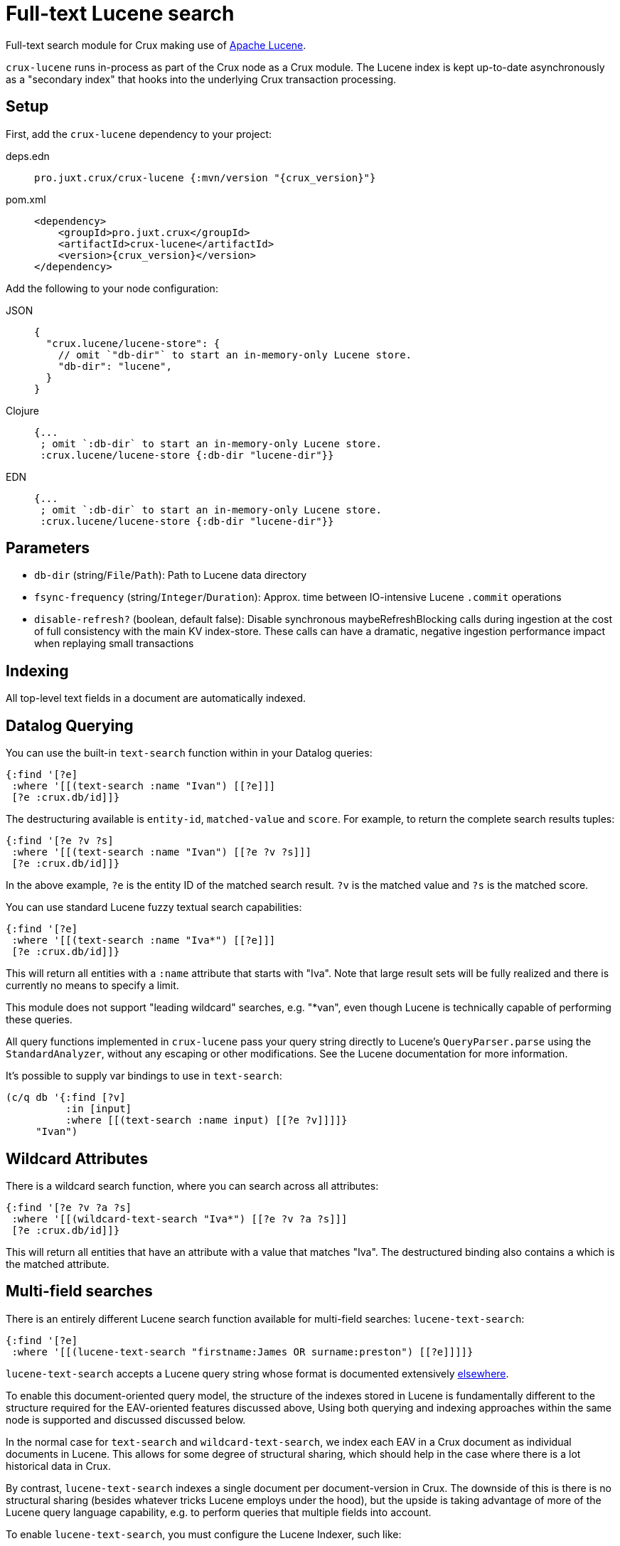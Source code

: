 = Full-text Lucene search

Full-text search module for Crux making use of https://lucene.apache.org/[Apache
Lucene].

`crux-lucene` runs in-process as part of the Crux node as a Crux module.
The Lucene index is kept up-to-date asynchronously as a "secondary index" that hooks into the underlying Crux transaction processing.

== Setup

First, add the `crux-lucene` dependency to your project:

[tabs]
====
deps.edn::
+
[source,clojure, subs=attributes+]
----
pro.juxt.crux/crux-lucene {:mvn/version "{crux_version}"}
----

pom.xml::
+
[source,xml, subs=attributes+]
----
<dependency>
    <groupId>pro.juxt.crux</groupId>
    <artifactId>crux-lucene</artifactId>
    <version>{crux_version}</version>
</dependency>
----
====


Add the following to your node configuration:

[tabs]
====
JSON::
+
[source,json]
----
{
  "crux.lucene/lucene-store": {
    // omit `"db-dir"` to start an in-memory-only Lucene store.
    "db-dir": "lucene",
  }
}
----

Clojure::
+
[source,clojure]
----
{...
 ; omit `:db-dir` to start an in-memory-only Lucene store.
 :crux.lucene/lucene-store {:db-dir "lucene-dir"}}
----

EDN::
+
[source,clojure]
----
{...
 ; omit `:db-dir` to start an in-memory-only Lucene store.
 :crux.lucene/lucene-store {:db-dir "lucene-dir"}}
----
====

== Parameters

* `db-dir` (string/`File`/`Path`): Path to Lucene data directory
* `fsync-frequency` (string/`Integer`/`Duration`): Approx. time between IO-intensive Lucene `.commit` operations
* `disable-refresh?` (boolean, default false): Disable synchronous maybeRefreshBlocking calls during ingestion at the cost of full consistency with the main KV index-store. These calls can have a dramatic, negative ingestion performance impact when replaying small transactions

== Indexing

All top-level text fields in a document are automatically indexed.

== Datalog Querying

You can use the built-in `text-search` function within in your Datalog queries:

[source,clojure]
----
{:find '[?e]
 :where '[[(text-search :name "Ivan") [[?e]]]
 [?e :crux.db/id]]}
----

The destructuring available is `entity-id`, `matched-value` and `score`.
For example, to return the complete search results tuples:

[source,clojure]
----
{:find '[?e ?v ?s]
 :where '[[(text-search :name "Ivan") [[?e ?v ?s]]]
 [?e :crux.db/id]]}
----

In the above example, `?e` is the entity ID of the matched search result.
`?v` is the matched value and `?s` is the matched score.

You can use standard Lucene fuzzy textual search capabilities:

[source,clojure]
----
{:find '[?e]
 :where '[[(text-search :name "Iva*") [[?e]]]
 [?e :crux.db/id]]}
----

This will return all entities with a `:name` attribute that starts with "Iva". Note that large result sets will be fully realized and there is currently no means to specify a limit.

This module does not support "leading wildcard" searches, e.g. "*van", even though Lucene is technically capable of performing these queries.

All query functions implemented in `crux-lucene` pass your query string directly to Lucene's `QueryParser.parse` using the `StandardAnalyzer`, without any escaping or other modifications.
See the Lucene documentation for more information.

It's possible to supply var bindings to use in `text-search`:

[source,clojure]
----
(c/q db '{:find [?v]
          :in [input]
          :where [[(text-search :name input) [[?e ?v]]]]}
     "Ivan")
----

== Wildcard Attributes

There is a wildcard search function, where you can search across all attributes:

[source,clojure]
----
{:find '[?e ?v ?a ?s]
 :where '[[(wildcard-text-search "Iva*") [[?e ?v ?a ?s]]]
 [?e :crux.db/id]]}
----

This will return all entities that have an attribute with a value that matches "Iva".
The destructured binding also contains `a` which is the matched attribute.

== Multi-field searches

There is an entirely different Lucene search function available for multi-field searches: `lucene-text-search`:

[source,clojure]
----
{:find '[?e]
 :where '[[(lucene-text-search "firstname:James OR surname:preston") [[?e]]]]}
----

`lucene-text-search` accepts a Lucene query string whose format is documented extensively https://lucene.apache.org/core/8_9_0/queryparser/org/apache/lucene/queryparser/classic/package-summary.html#package.description[elsewhere].

To enable this document-oriented query model, the structure of the indexes stored in Lucene is fundamentally different to the structure required for the EAV-oriented features discussed above,
Using both querying and indexing approaches within the same node is supported and discussed discussed below.

In the normal case for `text-search` and `wildcard-text-search`, we index each EAV in a Crux document as individual documents in Lucene.
This allows for some degree of structural sharing, which should help in the case where there is a lot historical data in Crux.

By contrast, `lucene-text-search` indexes a single document per document-version in Crux.
The downside of this is there is no structural sharing (besides whatever tricks Lucene employs under the hood), but the upside is taking advantage of more of the Lucene query language capability, e.g. to perform queries that multiple fields into account.

To enable `lucene-text-search`, you must configure the Lucene Indexer, such like:

[source,clojure]
----
{...
 :crux.lucene/lucene-store {:indexer 'crux.lucene.multi-field/->indexer}}
----

=== Bindings

It's possible to supply var bindings also, which are wired in using `java.lang.String.format` when the vars are bound.

[source,clojure]
----
{:find [?e]
 :in [?surname ?firstname]
 :where [[(lucene-text-search "surname: %s AND firstname: %s" ?surname ?firstname) [[?e]]]]}
----

=== String Escaping

You can escape your input strings when constructing Lucene query strings by calling `org.apache.lucene.queryparser.classic.QueryParser/escape`. For example, this method would transform `"|&hello&|"` to `"\\|\\&hello\\&\\|"`.

This is helpful to mitigate against injection attacks and other errors.

== Custom searching outside of Datalog

The more direct `crux.lucene/search` function is available to lazily return results, without the temporal filtering or other constraints of using Lucene via the `q` API.

The function accepts 3 parameters (`node`, `query` and `opts`) and returns an iterable cursor of results that must be closed.

The `query` parameter can be either a Lucene query string or an `org.apache.lucene.search.Query` object.

The `opts` parameter accepts a map with a single `:default-field` entry.
The value of this entry will be supplied to the Lucene `QueryParser` in the cases where the supplied `query` parameter is a Lucene query string.

[source,clojure]
----
(with-open [search-results (crux.lucene/search node "Ivan")]
  (into [] (iterator-seq search-results)))
----

Each item returned will be a vector of `org.apache.lucene.document.Document` and a Double representing the matched score.

See the https://github.com/juxt/crux/blob/master/crux-lucene/test/crux/lucene/extension_test.clj[extension tests] for examples of decoding the contents of the result document and performing userspace temporal filtering.

=== Custom Indexer

It is possible to implementing a custom indexer based on the `crux.lucene/LuceneIndexer` protocol, which will be necessary to address complex requirements.
See the https://github.com/juxt/crux/blob/master/crux-lucene/test/crux/lucene/extension_test.clj[extension tests] for examples.

=== Custom Analyzer

Lucene provides a huge amount of capability beyond the default `StandardAnalyzer`.
See the https://github.com/juxt/crux/blob/master/crux-lucene/test/crux/lucene/extension_test.clj[extension tests] for examples.

== Multiple Lucene modules

The built-in search functions all accept an additional opts map parameter as the last argument.
This can be included in your Datalog query as a literal or passed in using a logic variable.
The value under `:lucene-store-k` in this map can be set to specify that a search function should be run against a particular module (i.e. a specific Lucene secondary index, if many are configured), otherwise the search function will attempt to execute against the default `:crux.lucene/lucene-store` module.

See the https://github.com/juxt/crux/blob/master/crux-lucene/test/crux/lucene/extension_test.clj[extension tests] for an example of configuring multiple Lucene modules to run on the same node.

== Checkpointing Lucene

For more details about checkpointing in Crux, see the xref:checkpointing.adoc[main Checkpointing docs].

You can set up checkpointing on your Lucene store too, in addition to the main Crux query indices.
This means that a new node starting up will be able to download a checkpoint of a reasonably recent Lucene store from a central location rather than having to replay all of the transactions.

The parameters are the same as for the main Crux query indices, except applied to your Lucene store component:

[tabs]
====
JSON::
+
[source,json]
----
{
  "crux.lucene/index-store": {
    "db-dir": "lucene-dir",
    "checkpointer": {
      "crux/module": "crux.checkpoint/->checkpointer",
      "store": {
        "crux/module": "crux.checkpoint/->filesystem-checkpoint-store",
        "path": "/path/to/cp-store"
      },
      "approx-frequency": "PT6H"
    }
  },
  ...
}
----

Clojure::
+
[source,clojure]
----
{:crux.lucene/lucene-store {:db-dir "lucene-dir"
                            :checkpointer {:crux/module 'crux.checkpoint/->checkpointer
                                           :store {:crux/module 'crux.checkpoint/->filesystem-checkpoint-store
                                                   :path "/path/to/cp-store"}
                                           :approx-frequency (Duration/ofHours 6)}}}
 ...}
----

EDN::
+
[source,clojure]
----
{:crux.lucene/lucene-store {:db-dir "lucene-dir"
                            :checkpointer {:crux/module crux.checkpoint/->checkpointer
                                           :store {:crux/module crux.checkpoint/->filesystem-checkpoint-store
                                                   :path "/path/to/cp-store"}
                                           :approx-frequency "PT6H"}}}
 ...}
----
====
